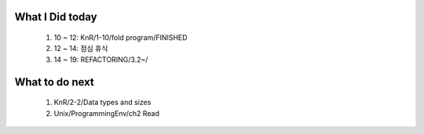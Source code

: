 What I Did today
----------------
   #. 10 ~ 12: KnR/1-10/fold program/FINISHED
   #. 12 ~ 14: 점심 휴식
   #. 14 ~ 19: REFACTORING/3.2~/

What to do next
---------------
   1. KnR/2-2/Data types and sizes
   #. Unix/ProgrammingEnv/ch2 Read
